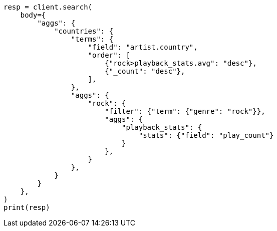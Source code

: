 // aggregations/bucket/terms-aggregation.asciidoc:336

[source, python]
----
resp = client.search(
    body={
        "aggs": {
            "countries": {
                "terms": {
                    "field": "artist.country",
                    "order": [
                        {"rock>playback_stats.avg": "desc"},
                        {"_count": "desc"},
                    ],
                },
                "aggs": {
                    "rock": {
                        "filter": {"term": {"genre": "rock"}},
                        "aggs": {
                            "playback_stats": {
                                "stats": {"field": "play_count"}
                            }
                        },
                    }
                },
            }
        }
    },
)
print(resp)
----